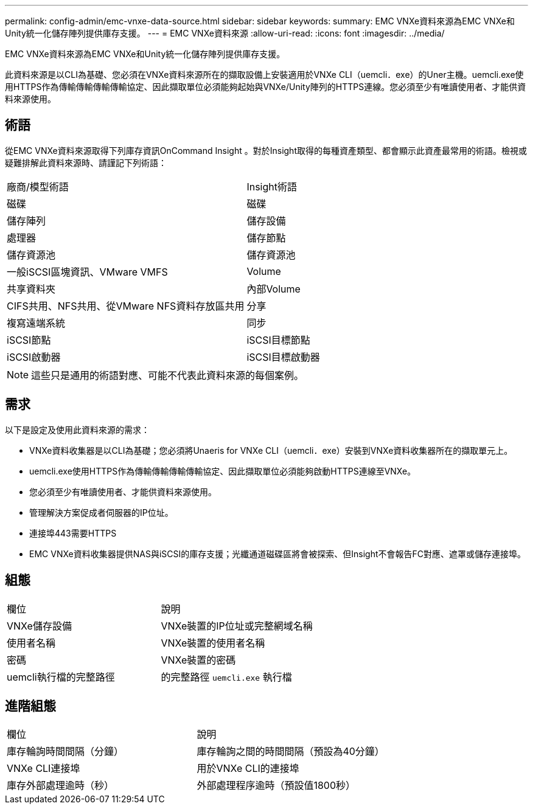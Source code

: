 ---
permalink: config-admin/emc-vnxe-data-source.html 
sidebar: sidebar 
keywords:  
summary: EMC VNXe資料來源為EMC VNXe和Unity統一化儲存陣列提供庫存支援。 
---
= EMC VNXe資料來源
:allow-uri-read: 
:icons: font
:imagesdir: ../media/


[role="lead"]
EMC VNXe資料來源為EMC VNXe和Unity統一化儲存陣列提供庫存支援。

此資料來源是以CLI為基礎、您必須在VNXe資料來源所在的擷取設備上安裝適用於VNXe CLI（uemcli．exe）的Uner主機。uemcli.exe使用HTTPS作為傳輸傳輸傳輸傳輸協定、因此擷取單位必須能夠起始與VNXe/Unity陣列的HTTPS連線。您必須至少有唯讀使用者、才能供資料來源使用。



== 術語

從EMC VNXe資料來源取得下列庫存資訊OnCommand Insight 。對於Insight取得的每種資產類型、都會顯示此資產最常用的術語。檢視或疑難排解此資料來源時、請謹記下列術語：

|===


| 廠商/模型術語 | Insight術語 


 a| 
磁碟
 a| 
磁碟



 a| 
儲存陣列
 a| 
儲存設備



 a| 
處理器
 a| 
儲存節點



 a| 
儲存資源池
 a| 
儲存資源池



 a| 
一般iSCSI區塊資訊、VMware VMFS
 a| 
Volume



 a| 
共享資料夾
 a| 
內部Volume



 a| 
CIFS共用、NFS共用、從VMware NFS資料存放區共用
 a| 
分享



 a| 
複寫遠端系統
 a| 
同步



 a| 
iSCSI節點
 a| 
iSCSI目標節點



 a| 
iSCSI啟動器
 a| 
iSCSI目標啟動器

|===
[NOTE]
====
這些只是通用的術語對應、可能不代表此資料來源的每個案例。

====


== 需求

以下是設定及使用此資料來源的需求：

* VNXe資料收集器是以CLI為基礎；您必須將Unaeris for VNXe CLI（uemcli．exe）安裝到VNXe資料收集器所在的擷取單元上。
* uemcli.exe使用HTTPS作為傳輸傳輸傳輸傳輸協定、因此擷取單位必須能夠啟動HTTPS連線至VNXe。
* 您必須至少有唯讀使用者、才能供資料來源使用。
* 管理解決方案促成者伺服器的IP位址。
* 連接埠443需要HTTPS
* EMC VNXe資料收集器提供NAS與iSCSI的庫存支援；光纖通道磁碟區將會被探索、但Insight不會報告FC對應、遮罩或儲存連接埠。




== 組態

|===


| 欄位 | 說明 


 a| 
VNXe儲存設備
 a| 
VNXe裝置的IP位址或完整網域名稱



 a| 
使用者名稱
 a| 
VNXe裝置的使用者名稱



 a| 
密碼
 a| 
VNXe裝置的密碼



 a| 
uemcli執行檔的完整路徑
 a| 
的完整路徑 `uemcli.exe` 執行檔

|===


== 進階組態

|===


| 欄位 | 說明 


 a| 
庫存輪詢時間間隔（分鐘）
 a| 
庫存輪詢之間的時間間隔（預設為40分鐘）



 a| 
VNXe CLI連接埠
 a| 
用於VNXe CLI的連接埠



 a| 
庫存外部處理逾時（秒）
 a| 
外部處理程序逾時（預設值1800秒）

|===